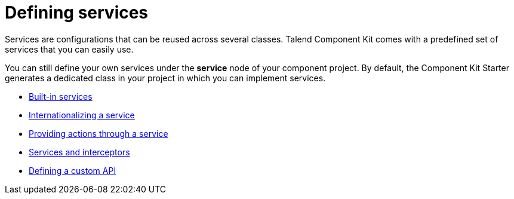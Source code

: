 = Defining services
:page-partial:
:page-documentationindex-index: 6000
:page-documentationindex-label: Defining services
:page-documentationindex-icon: share-alt
:page-documentationindex-description: Create configurations that can be reused across several components
:description: Get an overview of what are services and how to use services with Talend Component Kit
:keywords: service, reuse configuration, overview, action, custom, interceptor, i18n

Services are configurations that can be reused across several classes.
Talend Component Kit comes with a predefined set of services that you can easily use.

You can still define your own services under the *service* node of your component project. By default, the Component Kit Starter generates a dedicated class in your project in which you can implement services.

** xref:services-built-in.adoc[Built-in services]
** xref:services-internationalization.adoc[Internationalizing a service]
** xref:services-actions.adoc[Providing actions through a service]
** xref:services-interceptors.adoc[Services and interceptors]
** xref:services-custom-api.adoc[Defining a custom API]
